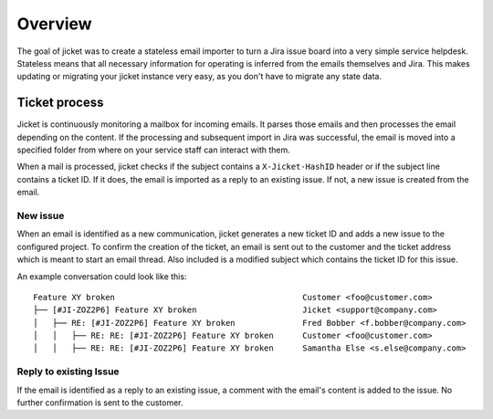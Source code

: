 Overview
==================================
The goal of jicket was to create a stateless email importer to turn a Jira issue board into a very simple service
helpdesk. Stateless means that all necessary information for operating is inferred from the emails themselves
and Jira. This makes updating or migrating your jicket instance very easy, as you don't have to migrate any state data.

Ticket process
----------------------------------
Jicket is continuously monitoring a mailbox for incoming emails. It parses those emails and then processes the email
depending on the content. If the processing and subsequent import in Jira was successful, the email is moved into a
specified folder from where on your service staff can interact with them.

When a mail is processed, jicket checks if the subject contains a ``X-Jicket-HashID`` header or if the subject line
contains a ticket ID. If it does, the email is imported as a reply to an existing issue. If not, a new issue is created
from the email.


New issue
^^^^^^^^^^^^^^^^^^^^^^^^^^^^^^^^^^
When an email is identified as a new communication, jicket generates a new ticket ID and adds a new issue to the
configured project. To confirm the creation of the ticket, an email is sent out to the customer and the ticket address
which is meant to start an email thread. Also included is a modified subject which contains the ticket ID for this
issue.

An example conversation could look like this:
::
    Feature XY broken                                       Customer <foo@customer.com>
    ├── [#JI-ZOZ2P6] Feature XY broken                      Jicket <support@company.com>
    │   ├── RE: [#JI-ZOZ2P6] Feature XY broken              Fred Bobber <f.bobber@company.com>
    │   │   ├── RE: RE: [#JI-ZOZ2P6] Feature XY broken      Customer <foo@customer.com>
    │   │   ├── RE: RE: [#JI-ZOZ2P6] Feature XY broken      Samantha Else <s.else@company.com>



Reply to existing Issue
^^^^^^^^^^^^^^^^^^^^^^^^^^^^^^^^^^
If the email is identified as a reply to an existing issue, a comment with the email's content is added to the issue.
No further confirmation is sent to the customer.
